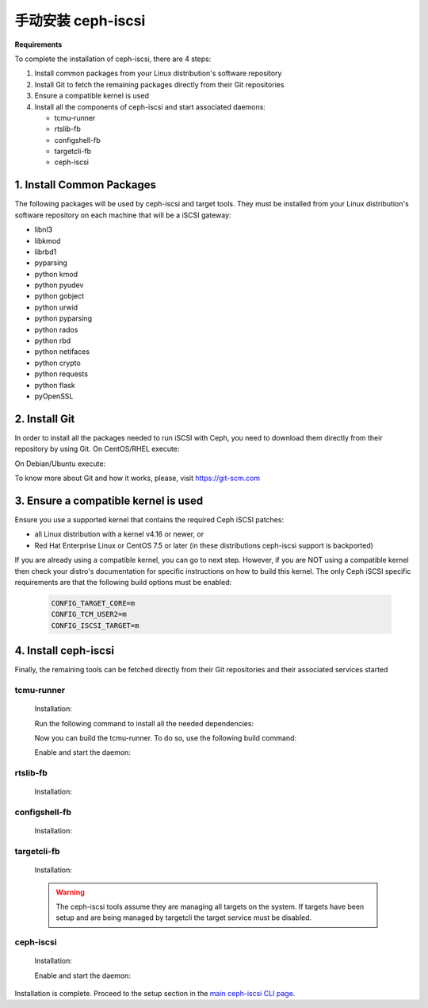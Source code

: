 =====================
 手动安装 ceph-iscsi
=====================

**Requirements**

To complete the installation of ceph-iscsi, there are 4 steps:

1. Install common packages from your Linux distribution's software repository
2. Install Git to fetch the remaining packages directly from their Git repositories
3. Ensure a compatible kernel is used
4. Install all the components of ceph-iscsi and start associated daemons:

   -  tcmu-runner
   -  rtslib-fb
   -  configshell-fb
   -  targetcli-fb
   -  ceph-iscsi


1. Install Common Packages
==========================

The following packages will be used by ceph-iscsi and target tools.
They must be installed from your Linux distribution's software repository
on each machine that will be a iSCSI gateway:

-  libnl3
-  libkmod
-  librbd1
-  pyparsing
-  python kmod
-  python pyudev
-  python gobject
-  python urwid
-  python pyparsing
-  python rados
-  python rbd
-  python netifaces
-  python crypto
-  python requests
-  python flask
-  pyOpenSSL


2. Install Git
==============

In order to install all the packages needed to run iSCSI with Ceph, you need to download them directly from their repository by using Git.
On CentOS/RHEL execute:

.. prompt:: bash >

   sudo yum install git

On Debian/Ubuntu execute:

.. prompt:: bash >

   sudo apt install git
   
To know more about Git and how it works, please, visit https://git-scm.com


3. Ensure a compatible kernel is used
=====================================

Ensure you use a supported kernel that contains the required Ceph iSCSI patches:

-  all Linux distribution with a kernel v4.16 or newer, or
-  Red Hat Enterprise Linux or CentOS 7.5 or later (in these distributions ceph-iscsi support is backported)

If you are already using a compatible kernel, you can go to next step.
However, if you are NOT using a compatible kernel then check your distro's
documentation for specific instructions on how to build this kernel. The only
Ceph iSCSI specific requirements are that the following build options must be
enabled:

    .. code-block:: ini
    
       CONFIG_TARGET_CORE=m
       CONFIG_TCM_USER2=m
       CONFIG_ISCSI_TARGET=m


4. Install ceph-iscsi
========================================================

Finally, the remaining tools can be fetched directly from their Git repositories and their associated services started


tcmu-runner
-----------

   Installation:

   .. prompt:: bash >

      git clone https://github.com/open-iscsi/tcmu-runner
      cd tcmu-runner

   Run the following command to install all the needed dependencies:

   .. prompt:: bash >

      ./extra/install_dep.sh
   
   Now you can build the tcmu-runner.
   To do so, use the following build command:

   .. prompt:: bash >

      cmake -Dwith-glfs=false -Dwith-qcow=false -DSUPPORT_SYSTEMD=ON -DCMAKE_INSTALL_PREFIX=/usr
      make install

   Enable and start the daemon:

   .. prompt:: bash >

      systemctl daemon-reload
      systemctl enable tcmu-runner
      systemctl start tcmu-runner


rtslib-fb
---------

   Installation:

   .. prompt:: bash >

      git clone https://github.com/open-iscsi/rtslib-fb.git
      cd rtslib-fb
      python setup.py install

configshell-fb
--------------

   Installation:

   .. prompt:: bash >

      git clone https://github.com/open-iscsi/configshell-fb.git
      cd configshell-fb
      python setup.py install

targetcli-fb
------------

   Installation:

   .. prompt:: bash >

      git clone https://github.com/open-iscsi/targetcli-fb.git
      cd targetcli-fb
      python setup.py install
      mkdir /etc/target
      mkdir /var/target

   .. warning:: The ceph-iscsi tools assume they are managing all targets
      on the system. If targets have been setup and are being managed by
      targetcli the target service must be disabled.

ceph-iscsi
-----------------

   Installation:

   .. prompt:: bash >

      git clone https://github.com/ceph/ceph-iscsi.git
      cd ceph-iscsi
      python setup.py install --install-scripts=/usr/bin
      cp usr/lib/systemd/system/rbd-target-gw.service /lib/systemd/system
      cp usr/lib/systemd/system/rbd-target-api.service /lib/systemd/system

   Enable and start the daemon:

   .. prompt:: bash >

      systemctl daemon-reload
      systemctl enable rbd-target-gw
      systemctl start rbd-target-gw
      systemctl enable rbd-target-api
      systemctl start rbd-target-api

Installation is complete. Proceed to the setup section in the
`main ceph-iscsi CLI page`_.

.. _`main ceph-iscsi CLI page`: ../iscsi-target-cli
